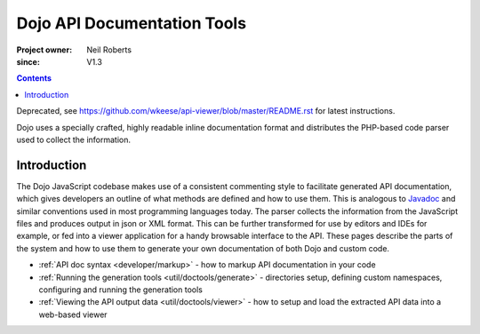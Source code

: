 .. _util/doctools:

============================
Dojo API Documentation Tools
============================

:Project owner: Neil Roberts
:since: V1.3

.. contents ::
   :depth: 2

Deprecated, see https://github.com/wkeese/api-viewer/blob/master/README.rst for latest instructions.

Dojo uses a specially crafted, highly readable inline documentation format and distributes the PHP-based code parser used
to collect the information.

Introduction
============

The Dojo JavaScript codebase makes use of a consistent commenting style to facilitate generated API documentation, which
gives developers an outline of what methods are defined and how to use them.  This is analogous to
`Javadoc <http://en.wikipedia.org/wiki/Javadoc>`_ and similar conventions used in most programming languages today.  The
parser collects the information from the JavaScript files and produces output in json or XML format.  This can be further
transformed for use by editors and IDEs for example, or fed into a viewer application for a handy browsable interface to
the API.  These pages describe the parts of the system and how to use them to generate your own documentation of both
Dojo and custom code.

* :ref:`API doc syntax <developer/markup>` - how to markup API documentation in your code

* :ref:`Running the generation tools <util/doctools/generate>` - directories setup, defining custom namespaces,
  configuring and running the generation tools

* :ref:`Viewing the API output data <util/doctools/viewer>` - how to setup and load the extracted API data into a
  web-based viewer
